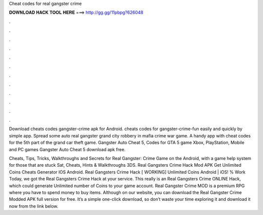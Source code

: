Cheat codes for real gangster crime



𝐃𝐎𝐖𝐍𝐋𝐎𝐀𝐃 𝐇𝐀𝐂𝐊 𝐓𝐎𝐎𝐋 𝐇𝐄𝐑𝐄 ===> http://gg.gg/11pbpg?626048



.



.



.



.



.



.



.



.



.



.



.



.

Download cheats codes gangster-crime apk for Android. cheats codes for gangster-crime-fun easily and quickly by simple app. Spread some auto real gangster grand city robbery in mafia crime war game. A handy app with cheat codes for the 5th part of the grand car theft game. Gangster Auto Cheat 5, Codes for GTA 5 game Xbox, PlayStation, Mobile and PC games Gangster Auto Cheat 5 download apk free.

Cheats, Tips, Tricks, Walkthroughs and Secrets for Real Gangster: Crime Game on the Android, with a game help system for those that are stuck Sat, Cheats, Hints & Walkthroughs 3DS. Real Gangsters Crime Hack Mod APK Get Unlimited Coins Cheats Generator IOS Android. Real Gangsters Crime Hack [ WORKING] Unlimited Coins Android | iOS! % Work Today, we got the Real Gangsters Crime Hack at your service. This really is an Real Gangsters Crime ONLINE Hack, which could generate Unlimited number of Coins to your game account. Real Gangster Crime MOD is a premium RPG where you have to spend money to buy items. Although on our website, you can download the Real Gangster Crime Modded APK full version for free. It’s a simple one-click download, so don’t waste your time exploring it and download it now from the link below.
